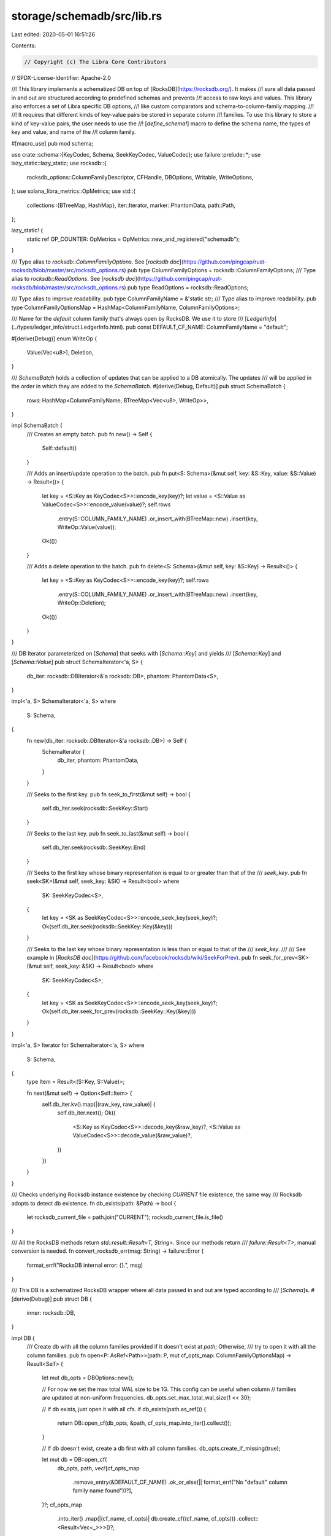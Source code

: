 storage/schemadb/src/lib.rs
===========================

Last edited: 2020-05-01 16:51:26

Contents:

.. code-block:: rs

    // Copyright (c) The Libra Core Contributors
// SPDX-License-Identifier: Apache-2.0

//! This library implements a schematized DB on top of [RocksDB](https://rocksdb.org/). It makes
//! sure all data passed in and out are structured according to predefined schemas and prevents
//! access to raw keys and values. This library also enforces a set of Libra specific DB options,
//! like custom comparators and schema-to-column-family mapping.
//!
//! It requires that different kinds of key-value pairs be stored in separate column
//! families.  To use this library to store a kind of key-value pairs, the user needs to use the
//! [`define_schema!`] macro to define the schema name, the types of key and value, and name of the
//! column family.

#[macro_use]
pub mod schema;

use crate::schema::{KeyCodec, Schema, SeekKeyCodec, ValueCodec};
use failure::prelude::*;
use lazy_static::lazy_static;
use rocksdb::{
    rocksdb_options::ColumnFamilyDescriptor, CFHandle, DBOptions, Writable, WriteOptions,
};
use solana_libra_metrics::OpMetrics;
use std::{
    collections::{BTreeMap, HashMap},
    iter::Iterator,
    marker::PhantomData,
    path::Path,
};

lazy_static! {
    static ref OP_COUNTER: OpMetrics = OpMetrics::new_and_registered("schemadb");
}

/// Type alias to `rocksdb::ColumnFamilyOptions`. See [`rocksdb doc`](https://github.com/pingcap/rust-rocksdb/blob/master/src/rocksdb_options.rs)
pub type ColumnFamilyOptions = rocksdb::ColumnFamilyOptions;
/// Type alias to `rocksdb::ReadOptions`. See [`rocksdb doc`](https://github.com/pingcap/rust-rocksdb/blob/master/src/rocksdb_options.rs)
pub type ReadOptions = rocksdb::ReadOptions;

/// Type alias to improve readability.
pub type ColumnFamilyName = &'static str;
/// Type alias to improve readability.
pub type ColumnFamilyOptionsMap = HashMap<ColumnFamilyName, ColumnFamilyOptions>;

/// Name for the `default` column family that's always open by RocksDB. We use it to store
/// [`LedgerInfo`](../types/ledger_info/struct.LedgerInfo.html).
pub const DEFAULT_CF_NAME: ColumnFamilyName = "default";

#[derive(Debug)]
enum WriteOp {
    Value(Vec<u8>),
    Deletion,
}

/// `SchemaBatch` holds a collection of updates that can be applied to a DB atomically. The updates
/// will be applied in the order in which they are added to the `SchemaBatch`.
#[derive(Debug, Default)]
pub struct SchemaBatch {
    rows: HashMap<ColumnFamilyName, BTreeMap<Vec<u8>, WriteOp>>,
}

impl SchemaBatch {
    /// Creates an empty batch.
    pub fn new() -> Self {
        Self::default()
    }

    /// Adds an insert/update operation to the batch.
    pub fn put<S: Schema>(&mut self, key: &S::Key, value: &S::Value) -> Result<()> {
        let key = <S::Key as KeyCodec<S>>::encode_key(key)?;
        let value = <S::Value as ValueCodec<S>>::encode_value(value)?;
        self.rows
            .entry(S::COLUMN_FAMILY_NAME)
            .or_insert_with(BTreeMap::new)
            .insert(key, WriteOp::Value(value));

        Ok(())
    }

    /// Adds a delete operation to the batch.
    pub fn delete<S: Schema>(&mut self, key: &S::Key) -> Result<()> {
        let key = <S::Key as KeyCodec<S>>::encode_key(key)?;
        self.rows
            .entry(S::COLUMN_FAMILY_NAME)
            .or_insert_with(BTreeMap::new)
            .insert(key, WriteOp::Deletion);

        Ok(())
    }
}

/// DB Iterator parameterized on [`Schema`] that seeks with [`Schema::Key`] and yields
/// [`Schema::Key`] and [`Schema::Value`]
pub struct SchemaIterator<'a, S> {
    db_iter: rocksdb::DBIterator<&'a rocksdb::DB>,
    phantom: PhantomData<S>,
}

impl<'a, S> SchemaIterator<'a, S>
where
    S: Schema,
{
    fn new(db_iter: rocksdb::DBIterator<&'a rocksdb::DB>) -> Self {
        SchemaIterator {
            db_iter,
            phantom: PhantomData,
        }
    }

    /// Seeks to the first key.
    pub fn seek_to_first(&mut self) -> bool {
        self.db_iter.seek(rocksdb::SeekKey::Start)
    }

    /// Seeks to the last key.
    pub fn seek_to_last(&mut self) -> bool {
        self.db_iter.seek(rocksdb::SeekKey::End)
    }

    /// Seeks to the first key whose binary representation is equal to or greater than that of the
    /// `seek_key`.
    pub fn seek<SK>(&mut self, seek_key: &SK) -> Result<bool>
    where
        SK: SeekKeyCodec<S>,
    {
        let key = <SK as SeekKeyCodec<S>>::encode_seek_key(seek_key)?;
        Ok(self.db_iter.seek(rocksdb::SeekKey::Key(&key)))
    }

    /// Seeks to the last key whose binary representation is less than or equal to that of the
    /// `seek_key`.
    ///
    /// See example in [`RocksDB doc`](https://github.com/facebook/rocksdb/wiki/SeekForPrev).
    pub fn seek_for_prev<SK>(&mut self, seek_key: &SK) -> Result<bool>
    where
        SK: SeekKeyCodec<S>,
    {
        let key = <SK as SeekKeyCodec<S>>::encode_seek_key(seek_key)?;
        Ok(self.db_iter.seek_for_prev(rocksdb::SeekKey::Key(&key)))
    }
}

impl<'a, S> Iterator for SchemaIterator<'a, S>
where
    S: Schema,
{
    type Item = Result<(S::Key, S::Value)>;

    fn next(&mut self) -> Option<Self::Item> {
        self.db_iter.kv().map(|(raw_key, raw_value)| {
            self.db_iter.next();
            Ok((
                <S::Key as KeyCodec<S>>::decode_key(&raw_key)?,
                <S::Value as ValueCodec<S>>::decode_value(&raw_value)?,
            ))
        })
    }
}

/// Checks underlying Rocksdb instance existence by checking `CURRENT` file existence, the same way
/// Rocksdb adopts to detect db existence.
fn db_exists(path: &Path) -> bool {
    let rocksdb_current_file = path.join("CURRENT");
    rocksdb_current_file.is_file()
}

/// All the RocksDB methods return `std::result::Result<T, String>`. Since our methods return
/// `failure::Result<T>`, manual conversion is needed.
fn convert_rocksdb_err(msg: String) -> failure::Error {
    format_err!("RocksDB internal error: {}.", msg)
}

/// This DB is a schematized RocksDB wrapper where all data passed in and out are typed according to
/// [`Schema`]s.
#[derive(Debug)]
pub struct DB {
    inner: rocksdb::DB,
}

impl DB {
    /// Create db with all the column families provided if it doesn't exist at `path`; Otherwise,
    /// try to open it with all the column families.
    pub fn open<P: AsRef<Path>>(path: P, mut cf_opts_map: ColumnFamilyOptionsMap) -> Result<Self> {
        let mut db_opts = DBOptions::new();

        // For now we set the max total WAL size to be 1G. This config can be useful when column
        // families are updated at non-uniform frequencies.
        db_opts.set_max_total_wal_size(1 << 30);

        // If db exists, just open it with all cfs.
        if db_exists(path.as_ref()) {
            return DB::open_cf(db_opts, &path, cf_opts_map.into_iter().collect());
        }

        // If db doesn't exist, create a db first with all column families.
        db_opts.create_if_missing(true);

        let mut db = DB::open_cf(
            db_opts,
            path,
            vec![cf_opts_map
                .remove_entry(&DEFAULT_CF_NAME)
                .ok_or_else(|| format_err!("No \"default\" column family name found"))?],
        )?;
        cf_opts_map
            .into_iter()
            .map(|(cf_name, cf_opts)| db.create_cf((cf_name, cf_opts)))
            .collect::<Result<Vec<_>>>()?;
        Ok(db)
    }

    fn open_cf<'a, P, T>(opts: DBOptions, path: P, cfds: Vec<T>) -> Result<DB>
    where
        P: AsRef<Path>,
        T: Into<ColumnFamilyDescriptor<'a>>,
    {
        let inner = rocksdb::DB::open_cf(
            opts,
            path.as_ref().to_str().ok_or_else(|| {
                format_err!("Path {:?} can not be converted to string.", path.as_ref())
            })?,
            cfds,
        )
        .map_err(convert_rocksdb_err)?;

        Ok(DB { inner })
    }

    fn create_cf<'a, T>(&mut self, cfd: T) -> Result<()>
    where
        T: Into<ColumnFamilyDescriptor<'a>>,
    {
        let _cf_handle = self.inner.create_cf(cfd).map_err(convert_rocksdb_err)?;
        Ok(())
    }

    /// Reads single record by key.
    pub fn get<S: Schema>(&self, schema_key: &S::Key) -> Result<Option<S::Value>> {
        let k = <S::Key as KeyCodec<S>>::encode_key(&schema_key)?;
        let cf_handle = self.get_cf_handle(S::COLUMN_FAMILY_NAME)?;
        let time = std::time::Instant::now();

        let result = self
            .inner
            .get_cf(cf_handle, &k)
            .map_err(convert_rocksdb_err)?;
        OP_COUNTER.observe_duration(&format!("db_get_{}", S::COLUMN_FAMILY_NAME), time.elapsed());
        result
            .map(|raw_value| <S::Value as ValueCodec<S>>::decode_value(&raw_value))
            .transpose()
    }

    /// Writes single record.
    pub fn put<S: Schema>(&self, key: &S::Key, value: &S::Value) -> Result<()> {
        let k = <S::Key as KeyCodec<S>>::encode_key(&key)?;
        let v = <S::Value as ValueCodec<S>>::encode_value(&value)?;
        let cf_handle = self.get_cf_handle(S::COLUMN_FAMILY_NAME)?;

        self.inner
            .put_cf_opt(cf_handle, &k, &v, &default_write_options())
            .map_err(convert_rocksdb_err)
    }

    /// Delete all keys in range [begin, end).
    ///
    /// `SK` has to be an explict type parameter since
    /// https://github.com/rust-lang/rust/issues/44721
    pub fn range_delete<S, SK>(&self, begin: &SK, end: &SK) -> Result<()>
    where
        S: Schema,
        SK: SeekKeyCodec<S>,
    {
        let raw_begin = begin.encode_seek_key()?;
        let raw_end = end.encode_seek_key()?;
        let cf_handle = self.get_cf_handle(S::COLUMN_FAMILY_NAME)?;

        self.inner
            .delete_range_cf(&cf_handle, &raw_begin, &raw_end)
            .map_err(convert_rocksdb_err)
    }

    /// Returns a [`SchemaIterator`] on a certain schema.
    pub fn iter<S: Schema>(&self, opts: ReadOptions) -> Result<SchemaIterator<S>> {
        let cf_handle = self.get_cf_handle(S::COLUMN_FAMILY_NAME)?;
        Ok(SchemaIterator::new(self.inner.iter_cf_opt(cf_handle, opts)))
    }

    /// Writes a group of records wrapped in a [`SchemaBatch`].
    pub fn write_schemas(&self, batch: SchemaBatch) -> Result<()> {
        let db_batch = rocksdb::WriteBatch::new();
        for (cf_name, rows) in &batch.rows {
            let cf_handle = self.get_cf_handle(cf_name)?;
            for (key, write_op) in rows {
                match write_op {
                    WriteOp::Value(value) => db_batch.put_cf(cf_handle, key, value),
                    WriteOp::Deletion => db_batch.delete_cf(cf_handle, key),
                }
                .map_err(convert_rocksdb_err)?;
            }
        }

        self.inner
            .write_opt(&db_batch, &default_write_options())
            .map_err(convert_rocksdb_err)?;

        // Bump counters only after DB write succeeds.
        for (cf_name, rows) in &batch.rows {
            for (key, write_op) in rows {
                match write_op {
                    WriteOp::Value(value) => OP_COUNTER.observe(
                        &format!("db_put_bytes_{}", cf_name),
                        (key.len() + value.len()) as f64,
                    ),
                    WriteOp::Deletion => OP_COUNTER.inc(&format!("db_delete_{}", cf_name)),
                }
            }
        }

        Ok(())
    }

    fn get_cf_handle(&self, cf_name: &str) -> Result<&CFHandle> {
        self.inner.cf_handle(cf_name).ok_or_else(|| {
            format_err!(
                "DB::cf_handle not found for column family name: {}",
                cf_name
            )
        })
    }

    /// Returns the approximate size of each non-empty column family in bytes.
    pub fn get_approximate_sizes_cf(&self) -> Result<BTreeMap<String, u64>> {
        let mut cf_sizes = BTreeMap::new();

        for cf_name in self.inner.cf_names().into_iter().map(ToString::to_string) {
            let cf_handle = self.get_cf_handle(&cf_name)?;
            let size = self
                .inner
                .get_property_int_cf(cf_handle, "rocksdb.estimate-live-data-size")
                .ok_or_else(|| {
                    format_err!(
                        "Unable to get approximate size of {} column family.",
                        cf_name,
                    )
                })?;
            cf_sizes.insert(cf_name, size);
        }

        Ok(cf_sizes)
    }

    /// Flushes all memtable data. If `sync` is true, the flush will wait until it's done. This is
    /// only used for testing `get_approximate_sizes_cf` in unit tests.
    pub fn flush_all(&self, sync: bool) -> Result<()> {
        for cf_name in self.inner.cf_names() {
            let cf_handle = self.get_cf_handle(cf_name)?;
            self.inner
                .flush_cf(cf_handle, sync)
                .map_err(convert_rocksdb_err)?;
        }
        Ok(())
    }
}

/// For now we always use synchronous writes. This makes sure that once the operation returns
/// `Ok(())` the data is persisted even if the machine crashes. In the future we might consider
/// selectively turning this off for some non-critical writes to improve performance.
fn default_write_options() -> WriteOptions {
    let mut opts = WriteOptions::new();
    opts.set_sync(true);
    opts
}



